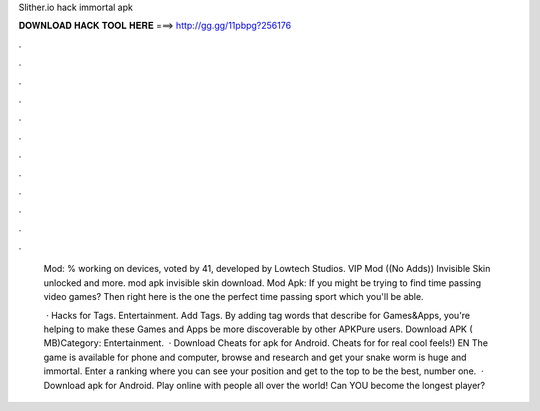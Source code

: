 Slither.io hack immortal apk



𝐃𝐎𝐖𝐍𝐋𝐎𝐀𝐃 𝐇𝐀𝐂𝐊 𝐓𝐎𝐎𝐋 𝐇𝐄𝐑𝐄 ===> http://gg.gg/11pbpg?256176



.



.



.



.



.



.



.



.



.



.



.



.

 Mod: % working on devices, voted by 41, developed by Lowtech Studios. VIP Mod ((No Adds)) Invisible Skin unlocked and more.  mod apk invisible skin download.  Mod Apk: If you might be trying to find time passing video games? Then right here is the one the perfect time passing sport which you'll be able.
 
  · Hacks for  Tags. Entertainment. Add Tags. By adding tag words that describe for Games&Apps, you're helping to make these Games and Apps be more discoverable by other APKPure users. Download APK ( MB)Category: Entertainment.  · Download Cheats for  apk for Android. Cheats for  for real cool feels!) EN The game is available for phone and computer, browse and research and get your snake worm is huge and immortal. Enter a ranking where you can see your position and get to the top to be the best, number one.  · Download  apk for Android. Play online with people all over the world! Can YOU become the longest player?
